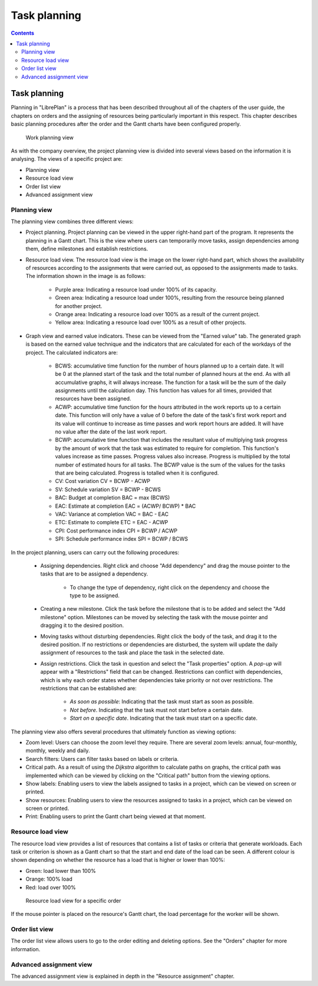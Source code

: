 Task planning
#######################

.. _planificacion:
.. contents::


Task planning
=============

Planning in "LibrePlan" is a process that has been described throughout all of the chapters of the user guide, the chapters on orders and the assigning of resources being particularly important in this respect. This chapter describes basic planning procedures after the order and the Gantt charts have been configured properly.

.. figure:: images/planning-view.png
   :scale: 35

   Work planning view

As with the company overview, the project planning view is divided into several views based on the information it is analysing. The views of a specific project are:

* Planning view
* Resource load view
* Order list view
* Advanced assignment view

Planning view
----------------------
The planning view combines three different views:

* Project planning. Project planning can be viewed in the upper right-hand part of the program. It represents the planning in a Gantt chart.
  This is the view where users can temporarily move tasks, assign dependencies among them, define milestones and establish restrictions.

* Resource load view. The resource load view is the image on the lower right-hand part, which shows the availability of resources according to the assignments that were carried out, as opposed to the assignments made to tasks.
  The information shown in the image is as follows:

   * Purple area: Indicating a resource load under 100% of its capacity.
   * Green area: Indicating a resource load under 100%, resulting from the resource being planned for another project.
   * Orange area: Indicating a resource load over 100% as a result of the current project.
   * Yellow area: Indicating a resource load over 100% as a result of other projects.

* Graph view and earned value indicators. These can be viewed from the "Earned value" tab.
  The generated graph is based on the earned value technique and the indicators that are calculated for each of the workdays of the project. The calculated indicators are:

   * BCWS: accumulative time function for the number of hours planned up to a certain date.
     It will be 0 at the planned start of the task and the total number of planned hours at the end. As with all accumulative graphs, it will always increase.
     The function for a task will be the sum of the daily assignments until the calculation day.
     This function has values for all times, provided that resources have been assigned.

   * ACWP: accumulative time function for the hours attributed in the work reports up to a certain date.
     This function will only have a value of 0 before the date of the task's first work report and its value will continue to increase as time passes and work report hours are added.
     It will have no value after the date of the last work report.

   * BCWP: accumulative time function that includes the resultant value of multiplying task progress by the amount of work that the task was estimated to require for completion.
     This function's values increase as time passes. Progress values also increase. Progress is multiplied by the total number of estimated hours for all tasks.
     The BCWP value is the sum of the values for the tasks that are being calculated. Progress is totalled when it is configured.

   * CV: Cost variation CV = BCWP - ACWP
   * SV: Schedule variation SV = BCWP - BCWS
   * BAC: Budget at completion BAC = max (BCWS)
   * EAC: Estimate at completion EAC = (ACWP/ BCWP) * BAC
   * VAC: Variance at completion VAC = BAC - EAC
   * ETC: Estimate to complete ETC = EAC - ACWP
   * CPI: Cost performance index CPI = BCWP / ACWP
   * SPI: Schedule performance index SPI = BCWP / BCWS

In the project planning, users can carry out the following procedures:

   * Assigning dependencies. Right click and choose "Add dependency" and drag the mouse pointer to the tasks that are to be assigned a dependency.

      * To change the type of dependency, right click on the dependency and choose the type to be assigned.

   * Creating a new milestone. Click the task before the milestone that is to be added and select the "Add milestone" option.
     Milestones can be moved by selecting the task with the mouse pointer and dragging it to the desired position.

   * Moving tasks without disturbing dependencies. Right click the body of the task, and drag it to the desired position.
     If no restrictions or dependencies are disturbed, the system will update the daily assignment of resources to the task and place the task in the selected date.

   * Assign restrictions. Click the task in question and select the "Task properties" option. A *pop-up* will appear with a "Restrictions" field that can be changed.
     Restrictions can conflict with dependencies, which is why each order states whether dependencies take priority or not over restrictions. The restrictions that can be established are:

      * *As soon as possible*: Indicating that the task must start as soon as possible.
      * *Not before*. Indicating that the task must not start before a certain date.
      * *Start on a specific date*. Indicating that the task must start on a specific date.


The planning view also offers several procedures that ultimately function as viewing options:

* Zoom level: Users can choose the zoom level they require. There are several zoom levels: annual, four-monthly, monthly, weekly and daily.
* Search filters: Users can filter tasks based on labels or criteria.
* Critical path. As a result of using the *Dijkstra* algorithm to calculate paths on graphs, the critical path was implemented which can be viewed by clicking on the "Critical path" button from the viewing options.
* Show labels: Enabling users to view the labels assigned to tasks in a project, which can be viewed on screen or printed.
* Show resources: Enabling users to view the resources assigned to tasks in a project, which can be viewed on screen or printed.
* Print: Enabling users to print the Gantt chart being viewed at that moment.

Resource load view
--------------------------
The resource load view provides a list of resources that contains a list of tasks or criteria that generate workloads. Each task or criterion is shown as a Gantt chart so that the start and end date of the load can be seen. A different colour is shown depending on whether the resource has a load that is higher or lower than 100%:

* Green: load lower than 100%
* Orange: 100% load
* Red: load over 100%

.. figure:: images/resource-load.png
   :scale: 35

   Resource load view for a specific order

If the mouse pointer is placed on the resource's Gantt chart, the load percentage for the worker will be shown.

Order list view
---------------------------
The order list view allows users to go to the order editing and deleting options. See the "Orders" chapter for more information.


Advanced assignment view
----------------------------
The advanced assignment view is explained in depth in the "Resource assignment" chapter.



